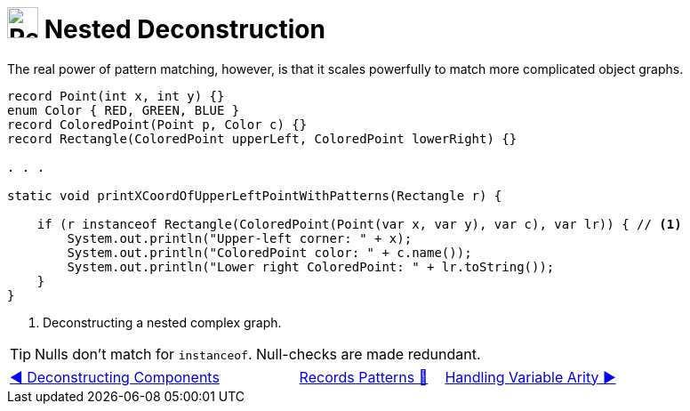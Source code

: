 = image:../../../images/Record.png[Records, 35, 35] Nested Deconstruction
:icons: font

The real power of pattern matching, however, is that it scales powerfully to match more complicated object graphs.

[source, java, line, linenums, highlight=10..13]
----
record Point(int x, int y) {}
enum Color { RED, GREEN, BLUE }
record ColoredPoint(Point p, Color c) {}
record Rectangle(ColoredPoint upperLeft, ColoredPoint lowerRight) {}

. . .

static void printXCoordOfUpperLeftPointWithPatterns(Rectangle r) {

    if (r instanceof Rectangle(ColoredPoint(Point(var x, var y), var c), var lr)) { // <1>
        System.out.println("Upper-left corner: " + x);
        System.out.println("ColoredPoint color: " + c.name());
        System.out.println("Lower right ColoredPoint: " + lr.toString());
    }
}
----
<1> Deconstructing a nested complex graph.

[TIP]
====
Nulls don't match for `instanceof`. Null-checks are made redundant.
====

[caption=" ", .center, cols="<40%, ^20%, >40%", width=95%, grid=none, frame=none]
|===
| link:02_DeconstructingComponents.adoc[◀️ Deconstructing Components]
| link:00_RecordsPatternMatching.adoc[Records Patterns 🔼]
| link:04_HandlingVariableArity.adoc[Handling Variable Arity ▶️]
|===
